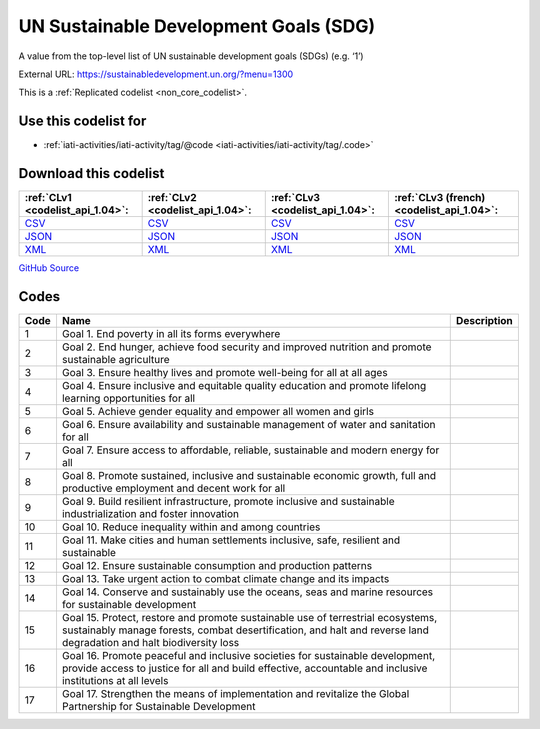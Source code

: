 UN Sustainable Development Goals (SDG)
======================================


A value from the top-level list of UN sustainable development goals (SDGs) (e.g. ‘1’)



External URL: https://sustainabledevelopment.un.org/?menu=1300



This is a :ref:`Replicated codelist <non_core_codelist>`.



Use this codelist for
---------------------

* :ref:`iati-activities/iati-activity/tag/@code <iati-activities/iati-activity/tag/.code>`



Download this codelist
----------------------

.. list-table::
   :header-rows: 1

   * - :ref:`CLv1 <codelist_api_1.04>`:
     - :ref:`CLv2 <codelist_api_1.04>`:
     - :ref:`CLv3 <codelist_api_1.04>`:
     - :ref:`CLv3 (french) <codelist_api_1.04>`:

   * - `CSV <../downloads/clv1/codelist/UNSDG-Goals.csv>`__
     - `CSV <../downloads/clv2/csv/en/UNSDG-Goals.csv>`__
     - `CSV <../downloads/clv3/csv/en/UNSDG-Goals.csv>`__
     - `CSV <../downloads/clv3/csv/fr/UNSDG-Goals.csv>`__

   * - `JSON <../downloads/clv1/codelist/UNSDG-Goals.json>`__
     - `JSON <../downloads/clv2/json/en/UNSDG-Goals.json>`__
     - `JSON <../downloads/clv3/json/en/UNSDG-Goals.json>`__
     - `JSON <../downloads/clv3/json/fr/UNSDG-Goals.json>`__

   * - `XML <../downloads/clv1/codelist/UNSDG-Goals.xml>`__
     - `XML <../downloads/clv2/xml/UNSDG-Goals.xml>`__
     - `XML <../downloads/clv3/xml/UNSDG-Goals.xml>`__
     - `XML <../downloads/clv3/xml/UNSDG-Goals.xml>`__

`GitHub Source <https://github.com/IATI/IATI-Codelists-NonEmbedded/blob/master/xml/UNSDG-Goals.xml>`__



Codes
-----

.. _UNSDG-Goals:
.. list-table::
   :header-rows: 1


   * - Code
     - Name
     - Description

   
       
   * - 1   
       
     - Goal 1. End poverty in all its forms everywhere
     - 
   
       
   * - 2   
       
     - Goal 2. End hunger, achieve food security and improved nutrition and promote sustainable agriculture
     - 
   
       
   * - 3   
       
     - Goal 3. Ensure healthy lives and promote well-being for all at all ages
     - 
   
       
   * - 4   
       
     - Goal 4. Ensure inclusive and equitable quality education and promote lifelong learning opportunities for all
     - 
   
       
   * - 5   
       
     - Goal 5. Achieve gender equality and empower all women and girls
     - 
   
       
   * - 6   
       
     - Goal 6. Ensure availability and sustainable management of water and sanitation for all
     - 
   
       
   * - 7   
       
     - Goal 7. Ensure access to affordable, reliable, sustainable and modern energy for all
     - 
   
       
   * - 8   
       
     - Goal 8. Promote sustained, inclusive and sustainable economic growth, full and productive employment and decent work for all
     - 
   
       
   * - 9   
       
     - Goal 9. Build resilient infrastructure, promote inclusive and sustainable industrialization and foster innovation
     - 
   
       
   * - 10   
       
     - Goal 10. Reduce inequality within and among countries
     - 
   
       
   * - 11   
       
     - Goal 11. Make cities and human settlements inclusive, safe, resilient and sustainable
     - 
   
       
   * - 12   
       
     - Goal 12. Ensure sustainable consumption and production patterns
     - 
   
       
   * - 13   
       
     - Goal 13. Take urgent action to combat climate change and its impacts
     - 
   
       
   * - 14   
       
     - Goal 14. Conserve and sustainably use the oceans, seas and marine resources for sustainable development
     - 
   
       
   * - 15   
       
     - Goal 15. Protect, restore and promote sustainable use of terrestrial ecosystems, sustainably manage forests, combat desertification, and halt and reverse land degradation and halt biodiversity loss
     - 
   
       
   * - 16   
       
     - Goal 16. Promote peaceful and inclusive societies for sustainable development, provide access to justice for all and build effective, accountable and inclusive institutions at all levels
     - 
   
       
   * - 17   
       
     - Goal 17. Strengthen the means of implementation and revitalize the Global Partnership for Sustainable Development
     - 
   

